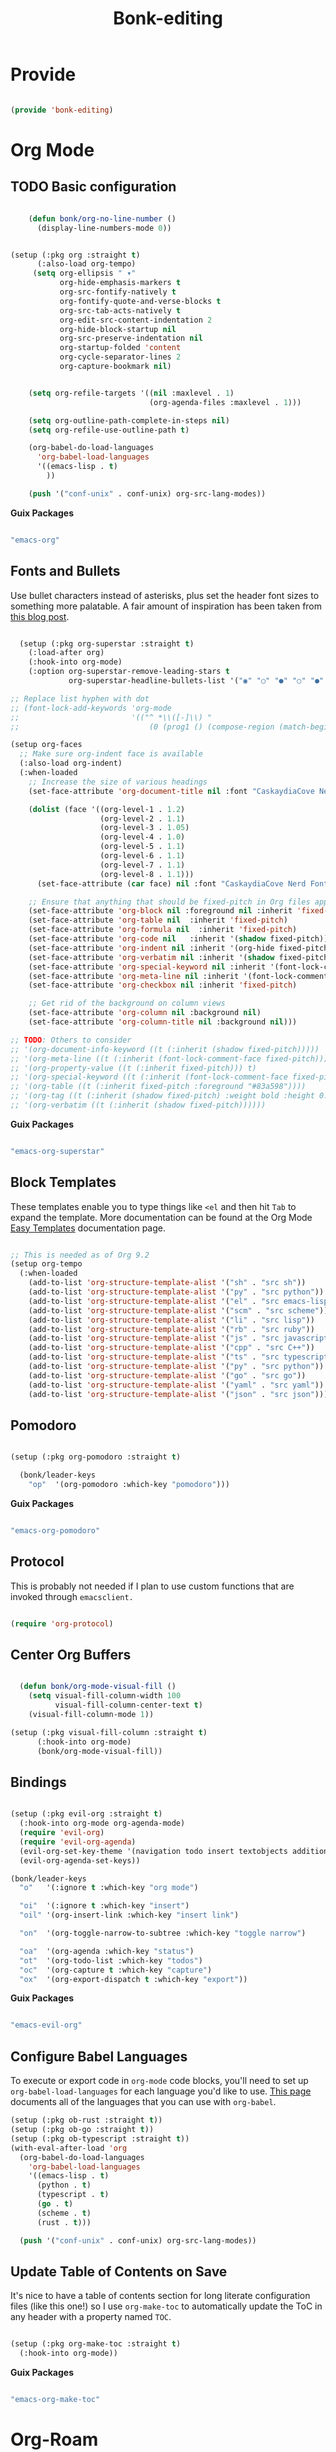 #+title: Bonk-editing
#+OPTIONS: toc:t
#+PROPERTY: header-args:emacs-lisp :tangle ./../core/bonk-editing.el :mkdirp yes

* Provide

#+begin_src emacs-lisp

  (provide 'bonk-editing)

#+end_src

* Org Mode

** TODO Basic configuration

#+begin_src emacs-lisp

	(defun bonk/org-no-line-number ()
	  (display-line-numbers-mode 0))


(setup (:pkg org :straight t)
      (:also-load org-tempo)
	 (setq org-ellipsis " ▾"
	       org-hide-emphasis-markers t
	       org-src-fontify-natively t
	       org-fontify-quote-and-verse-blocks t
	       org-src-tab-acts-natively t
	       org-edit-src-content-indentation 2
	       org-hide-block-startup nil
	       org-src-preserve-indentation nil
	       org-startup-folded 'content
	       org-cycle-separator-lines 2
	       org-capture-bookmark nil)


	(setq org-refile-targets '((nil :maxlevel . 1)
							   (org-agenda-files :maxlevel . 1)))

	(setq org-outline-path-complete-in-steps nil)
	(setq org-refile-use-outline-path t)

	(org-babel-do-load-languages
	  'org-babel-load-languages
	  '((emacs-lisp . t)
		))

	(push '("conf-unix" . conf-unix) org-src-lang-modes))

#+end_src

*Guix Packages*

#+begin_src scheme :noweb-ref packages :noweb-sep ""

  "emacs-org"

#+end_src

** Fonts and Bullets

Use bullet characters instead of asterisks, plus set the header font sizes to something more palatable.  A fair amount of inspiration has been taken from [[https://zzamboni.org/post/beautifying-org-mode-in-emacs/][this blog post]].

#+begin_src emacs-lisp

	(setup (:pkg org-superstar :straight t)
	  (:load-after org)
	  (:hook-into org-mode)
	  (:option org-superstar-remove-leading-stars t
			   org-superstar-headline-bullets-list '("◉" "○" "●" "○" "●" "○" "●")))

  ;; Replace list hyphen with dot
  ;; (font-lock-add-keywords 'org-mode
  ;;                         '(("^ *\\([-]\\) "
  ;;                             (0 (prog1 () (compose-region (match-beginning 1) (match-end 1) "•"))))))

  (setup org-faces
	;; Make sure org-indent face is available
	(:also-load org-indent)
	(:when-loaded
	  ;; Increase the size of various headings
	  (set-face-attribute 'org-document-title nil :font "CaskaydiaCove Nerd Font" :weight 'bold :height 1.3)

	  (dolist (face '((org-level-1 . 1.2)
					  (org-level-2 . 1.1)
					  (org-level-3 . 1.05)
					  (org-level-4 . 1.0)
					  (org-level-5 . 1.1)
					  (org-level-6 . 1.1)
					  (org-level-7 . 1.1)
					  (org-level-8 . 1.1)))
		(set-face-attribute (car face) nil :font "CaskaydiaCove Nerd Font" :weight 'medium :height (cdr face)))

	  ;; Ensure that anything that should be fixed-pitch in Org files appears that way
	  (set-face-attribute 'org-block nil :foreground nil :inherit 'fixed-pitch)
	  (set-face-attribute 'org-table nil  :inherit 'fixed-pitch)
	  (set-face-attribute 'org-formula nil  :inherit 'fixed-pitch)
	  (set-face-attribute 'org-code nil   :inherit '(shadow fixed-pitch))
	  (set-face-attribute 'org-indent nil :inherit '(org-hide fixed-pitch))
	  (set-face-attribute 'org-verbatim nil :inherit '(shadow fixed-pitch))
	  (set-face-attribute 'org-special-keyword nil :inherit '(font-lock-comment-face fixed-pitch))
	  (set-face-attribute 'org-meta-line nil :inherit '(font-lock-comment-face fixed-pitch))
	  (set-face-attribute 'org-checkbox nil :inherit 'fixed-pitch)

	  ;; Get rid of the background on column views
	  (set-face-attribute 'org-column nil :background nil)
	  (set-face-attribute 'org-column-title nil :background nil)))

  ;; TODO: Others to consider
  ;; '(org-document-info-keyword ((t (:inherit (shadow fixed-pitch)))))
  ;; '(org-meta-line ((t (:inherit (font-lock-comment-face fixed-pitch)))))
  ;; '(org-property-value ((t (:inherit fixed-pitch))) t)
  ;; '(org-special-keyword ((t (:inherit (font-lock-comment-face fixed-pitch)))))
  ;; '(org-table ((t (:inherit fixed-pitch :foreground "#83a598"))))
  ;; '(org-tag ((t (:inherit (shadow fixed-pitch) :weight bold :height 0.8))))
  ;; '(org-verbatim ((t (:inherit (shadow fixed-pitch))))))

#+end_src

*Guix Packages*

#+begin_src scheme :noweb-ref packages :noweb-sep ""

  "emacs-org-superstar"

#+end_src

** Block Templates

These templates enable you to type things like =<el= and then hit =Tab= to expand
the template.  More documentation can be found at the Org Mode [[https://orgmode.org/manual/Easy-templates.html][Easy Templates]]
documentation page.

#+begin_src emacs-lisp

  ;; This is needed as of Org 9.2
  (setup org-tempo
	(:when-loaded
	  (add-to-list 'org-structure-template-alist '("sh" . "src sh"))
	  (add-to-list 'org-structure-template-alist '("py" . "src python"))
	  (add-to-list 'org-structure-template-alist '("el" . "src emacs-lisp"))
	  (add-to-list 'org-structure-template-alist '("scm" . "src scheme"))
	  (add-to-list 'org-structure-template-alist '("li" . "src lisp"))
	  (add-to-list 'org-structure-template-alist '("rb" . "src ruby"))
	  (add-to-list 'org-structure-template-alist '("js" . "src javascript"))
	  (add-to-list 'org-structure-template-alist '("cpp" . "src C++"))
	  (add-to-list 'org-structure-template-alist '("ts" . "src typescript"))
	  (add-to-list 'org-structure-template-alist '("py" . "src python"))
	  (add-to-list 'org-structure-template-alist '("go" . "src go"))
	  (add-to-list 'org-structure-template-alist '("yaml" . "src yaml"))
	  (add-to-list 'org-structure-template-alist '("json" . "src json"))))

#+end_src

#+RESULTS:
: ((json . src json) (yaml . src yaml) (go . src go) (py . src python) (ts . src typescript) (sc . src scheme) (li . src lisp) (el . src emacs-lisp) (sh . src sh) (a . export ascii) (c . center) (C . comment) (e . example) (E . export) (h . export html) (l . export latex) (q . quote) (s . src) (v . verse))

** Pomodoro

#+begin_src emacs-lisp

  (setup (:pkg org-pomodoro :straight t)

    (bonk/leader-keys
      "op"  '(org-pomodoro :which-key "pomodoro")))

#+end_src

*Guix Packages*

#+begin_src scheme :noweb-ref packages :noweb-sep ""

  "emacs-org-pomodoro"

#+end_src

** Protocol

This is probably not needed if I plan to use custom functions that are invoked
through =emacsclient.=

#+begin_src emacs-lisp

  (require 'org-protocol)

#+end_src

#+RESULTS:
: org-protocol

** Center Org Buffers
   
#+begin_src emacs-lisp

  (defun bonk/org-mode-visual-fill ()
	(setq visual-fill-column-width 100
		  visual-fill-column-center-text t)
	(visual-fill-column-mode 1))

(setup (:pkg visual-fill-column :straight t)
      (:hook-into org-mode)
      (bonk/org-mode-visual-fill))

#+end_src

** Bindings

#+begin_src emacs-lisp

   (setup (:pkg evil-org :straight t)
     (:hook-into org-mode org-agenda-mode)
     (require 'evil-org)
     (require 'evil-org-agenda)
     (evil-org-set-key-theme '(navigation todo insert textobjects additional))
     (evil-org-agenda-set-keys))

   (bonk/leader-keys
     "o"   '(:ignore t :which-key "org mode")

     "oi"  '(:ignore t :which-key "insert")
     "oil" '(org-insert-link :which-key "insert link")

     "on"  '(org-toggle-narrow-to-subtree :which-key "toggle narrow")

     "oa"  '(org-agenda :which-key "status")
     "ot"  '(org-todo-list :which-key "todos")
     "oc"  '(org-capture t :which-key "capture")
     "ox"  '(org-export-dispatch t :which-key "export"))

#+end_src

*Guix Packages*

#+begin_src scheme :noweb-ref packages :noweb-sep ""

  "emacs-evil-org"

#+end_src

** Configure Babel Languages

To execute or export code in =org-mode= code blocks, you'll need to set up =org-babel-load-languages= for each language you'd like to use.  [[https://orgmode.org/worg/org-contrib/babel/languages.html][This page]] documents all of the languages that you can use with =org-babel=.

#+begin_src emacs-lisp
	(setup (:pkg ob-rust :straight t))
	(setup (:pkg ob-go :straight t))
	(setup (:pkg ob-typescript :straight t))
	(with-eval-after-load 'org
	  (org-babel-do-load-languages
		'org-babel-load-languages
		'((emacs-lisp . t)
		  (python . t)
		  (typescript . t)
		  (go . t)
		  (scheme . t)
		  (rust . t)))

	  (push '("conf-unix" . conf-unix) org-src-lang-modes))
#+end_src

** Update Table of Contents on Save

It's nice to have a table of contents section for long literate configuration files (like this one!) so I use =org-make-toc= to automatically update the ToC in any header with a property named =TOC=.

#+begin_src emacs-lisp

  (setup (:pkg org-make-toc :straight t)
    (:hook-into org-mode))

#+end_src

*Guix Packages*

#+begin_src scheme :noweb-ref packages :noweb-sep ""

  "emacs-org-make-toc"

#+end_src

* Org-Roam
#+begin_src emacs-lisp
  (use-package org-roam
	:after org-mode
	:straight t
	:hook
	(after-init . org-roam-mode)
	:custom
	(org-roam-directory "~/Notes/Roam/")
	(org-roam-completion-everywhere t)
	(org-roam-completion-system 'default)
	(org-roam-capture-templates
	  '(("d" "default" plain
		 #'org-roam-capture--get-point
		 "%?"
		 :file-name "%<%Y%m%d%H%M%S>-${slug}"
		 :head "#+title: ${title}\n"
		 :unnarrowed t)
		("ll" "link note" plain
		 #'org-roam-capture--get-point
		 "* %^{Link}"
		 :file-name "Inbox"
		 :olp ("Links")
		 :unnarrowed t
		 :immediate-finish)
		("lt" "link task" entry
		 #'org-roam-capture--get-point
		 "* TODO %^{Link}"
		 :file-name "Inbox"
		 :olp ("Tasks")
		 :unnarrowed t
		 :immediate-finish)))
	(org-roam-dailies-directory "Journal/")
	(org-roam-dailies-capture-templates
	  '(("d" "default" entry
		 #'org-roam-capture--get-point
		 "* %?"
		 :file-name "Journal/%<%Y-%m-%d>"
		 :head "#+title: %<%Y-%m-%d %a>\n\n[[roam:%<%Y-%B>]]\n\n")
		("t" "Task" entry
		 #'org-roam-capture--get-point
		 "* TODO %?\n  %U\n  %a\n  %i"
		 :file-name "Journal/%<%Y-%m-%d>"
		 :olp ("Tasks")
		 :empty-lines 1
		 :head "#+title: %<%Y-%m-%d %a>\n\n[[roam:%<%Y-%B>]]\n\n")
		("j" "journal" entry
		 #'org-roam-capture--get-point
		 "* %<%I:%M %p> - Journal  :journal:\n\n%?\n\n"
		 :file-name "Journal/%<%Y-%m-%d>"
		 :olp ("Log")
		 :head "#+title: %<%Y-%m-%d %a>\n\n[[roam:%<%Y-%B>]]\n\n")
		("l" "log entry" entry
		 #'org-roam-capture--get-point
		 "* %<%I:%M %p> - %?"
		 :file-name "Journal/%<%Y-%m-%d>"
		 :olp ("Log")
		 :head "#+title: %<%Y-%m-%d %a>\n\n[[roam:%<%Y-%B>]]\n\n")
		("m" "meeting" entry
		 #'org-roam-capture--get-point
		 "* %<%I:%M %p> - %^{Meeting Title}  :meetings:\n\n%?\n\n"
		 :file-name "Journal/%<%Y-%m-%d>"
		 :olp ("Log")
		 :head "#+title: %<%Y-%m-%d %a>\n\n[[roam:%<%Y-%B>]]\n\n")))
	:bind (:map org-roam-mode-map
			(("C-c n l"   . org-roam)
			 ("C-c n f"   . org-roam-find-file)
			 ("C-c n d"   . org-roam-dailies-find-date)
			 ("C-c n c"   . org-roam-dailies-capture-today)
			 ("C-c n C r" . org-roam-dailies-capture-tomorrow)
			 ("C-c n t"   . org-roam-dailies-find-today)
			 ("C-c n y"   . org-roam-dailies-find-yesterday)
			 ("C-c n r"   . org-roam-dailies-find-tomorrow)
			 ("C-c n g"   . org-roam-graph))
		   :map org-mode-map
		   (("C-c n i" . org-roam-insert))
		   (("C-c n I" . org-roam-insert-immediate))))
#+end_src

#+RESULTS:


#+RESULTS:
: ((el . src emacs-lisp) (py . src python) (sh . src shell) (a . export ascii) (c . center) (C . comment) (e . example) (E . export) (h . export html) (l . export latex) (q . quote) (s . src) (v . verse))
